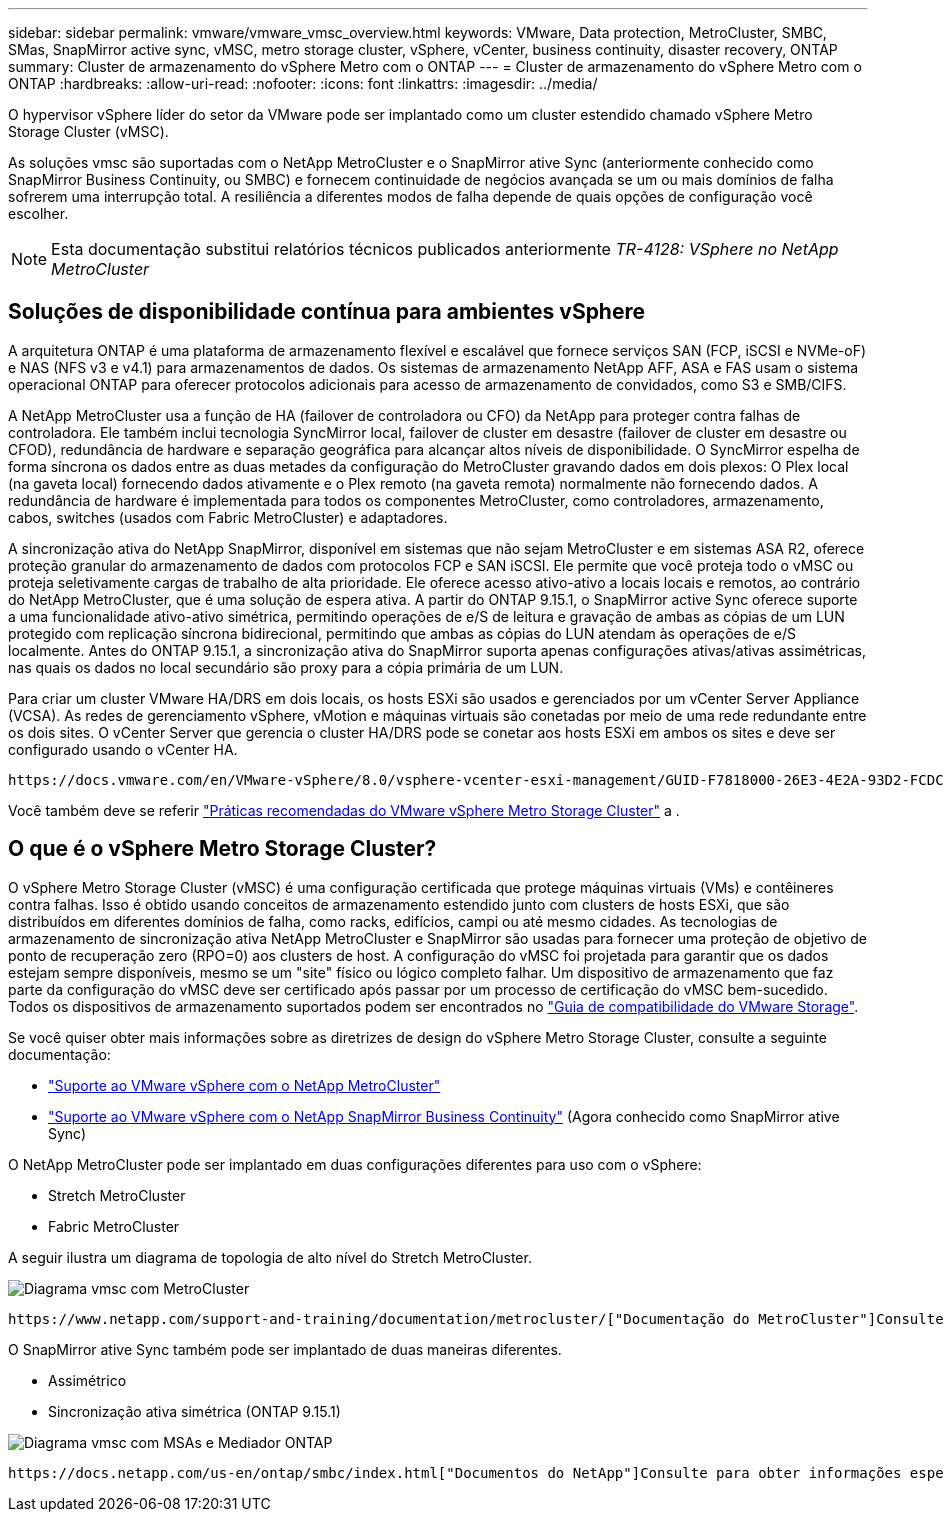 ---
sidebar: sidebar 
permalink: vmware/vmware_vmsc_overview.html 
keywords: VMware, Data protection, MetroCluster, SMBC, SMas, SnapMirror active sync, vMSC, metro storage cluster, vSphere, vCenter, business continuity, disaster recovery, ONTAP 
summary: Cluster de armazenamento do vSphere Metro com o ONTAP 
---
= Cluster de armazenamento do vSphere Metro com o ONTAP
:hardbreaks:
:allow-uri-read: 
:nofooter: 
:icons: font
:linkattrs: 
:imagesdir: ../media/


[role="lead"]
O hypervisor vSphere líder do setor da VMware pode ser implantado como um cluster estendido chamado vSphere Metro Storage Cluster (vMSC).

As soluções vmsc são suportadas com o NetApp MetroCluster e o SnapMirror ative Sync (anteriormente conhecido como SnapMirror Business Continuity, ou SMBC) e fornecem continuidade de negócios avançada se um ou mais domínios de falha sofrerem uma interrupção total. A resiliência a diferentes modos de falha depende de quais opções de configuração você escolher.


NOTE: Esta documentação substitui relatórios técnicos publicados anteriormente _TR-4128: VSphere no NetApp MetroCluster_



== Soluções de disponibilidade contínua para ambientes vSphere

A arquitetura ONTAP é uma plataforma de armazenamento flexível e escalável que fornece serviços SAN (FCP, iSCSI e NVMe-oF) e NAS (NFS v3 e v4.1) para armazenamentos de dados. Os sistemas de armazenamento NetApp AFF, ASA e FAS usam o sistema operacional ONTAP para oferecer protocolos adicionais para acesso de armazenamento de convidados, como S3 e SMB/CIFS.

A NetApp MetroCluster usa a função de HA (failover de controladora ou CFO) da NetApp para proteger contra falhas de controladora. Ele também inclui tecnologia SyncMirror local, failover de cluster em desastre (failover de cluster em desastre ou CFOD), redundância de hardware e separação geográfica para alcançar altos níveis de disponibilidade. O SyncMirror espelha de forma síncrona os dados entre as duas metades da configuração do MetroCluster gravando dados em dois plexos: O Plex local (na gaveta local) fornecendo dados ativamente e o Plex remoto (na gaveta remota) normalmente não fornecendo dados. A redundância de hardware é implementada para todos os componentes MetroCluster, como controladores, armazenamento, cabos, switches (usados com Fabric MetroCluster) e adaptadores.

A sincronização ativa do NetApp SnapMirror, disponível em sistemas que não sejam MetroCluster e em sistemas ASA R2, oferece proteção granular do armazenamento de dados com protocolos FCP e SAN iSCSI. Ele permite que você proteja todo o vMSC ou proteja seletivamente cargas de trabalho de alta prioridade. Ele oferece acesso ativo-ativo a locais locais e remotos, ao contrário do NetApp MetroCluster, que é uma solução de espera ativa. A partir do ONTAP 9.15.1, o SnapMirror active Sync oferece suporte a uma funcionalidade ativo-ativo simétrica, permitindo operações de e/S de leitura e gravação de ambas as cópias de um LUN protegido com replicação síncrona bidirecional, permitindo que ambas as cópias do LUN atendam às operações de e/S localmente. Antes do ONTAP 9.15.1, a sincronização ativa do SnapMirror suporta apenas configurações ativas/ativas assimétricas, nas quais os dados no local secundário são proxy para a cópia primária de um LUN.

Para criar um cluster VMware HA/DRS em dois locais, os hosts ESXi são usados e gerenciados por um vCenter Server Appliance (VCSA). As redes de gerenciamento vSphere, vMotion e máquinas virtuais são conetadas por meio de uma rede redundante entre os dois sites. O vCenter Server que gerencia o cluster HA/DRS pode se conetar aos hosts ESXi em ambos os sites e deve ser configurado usando o vCenter HA.

 https://docs.vmware.com/en/VMware-vSphere/8.0/vsphere-vcenter-esxi-management/GUID-F7818000-26E3-4E2A-93D2-FCDCE7114508.html["Como criar e configurar clusters no vSphere Client"]Consulte para configurar o vCenter HA.

Você também deve se referir https://www.vmware.com/docs/vmw-vmware-vsphere-metro-storage-cluster-recommended-practices["Práticas recomendadas do VMware vSphere Metro Storage Cluster"] a .



== O que é o vSphere Metro Storage Cluster?

O vSphere Metro Storage Cluster (vMSC) é uma configuração certificada que protege máquinas virtuais (VMs) e contêineres contra falhas. Isso é obtido usando conceitos de armazenamento estendido junto com clusters de hosts ESXi, que são distribuídos em diferentes domínios de falha, como racks, edifícios, campi ou até mesmo cidades. As tecnologias de armazenamento de sincronização ativa NetApp MetroCluster e SnapMirror são usadas para fornecer uma proteção de objetivo de ponto de recuperação zero (RPO=0) aos clusters de host. A configuração do vMSC foi projetada para garantir que os dados estejam sempre disponíveis, mesmo se um "site" físico ou lógico completo falhar. Um dispositivo de armazenamento que faz parte da configuração do vMSC deve ser certificado após passar por um processo de certificação do vMSC bem-sucedido. Todos os dispositivos de armazenamento suportados podem ser encontrados no https://compatibilityguide.broadcom.com/["Guia de compatibilidade do VMware Storage"].

Se você quiser obter mais informações sobre as diretrizes de design do vSphere Metro Storage Cluster, consulte a seguinte documentação:

* https://kb.vmware.com/s/article/2031038["Suporte ao VMware vSphere com o NetApp MetroCluster"]
* https://kb.vmware.com/s/article/83370["Suporte ao VMware vSphere com o NetApp SnapMirror Business Continuity"] (Agora conhecido como SnapMirror ative Sync)


O NetApp MetroCluster pode ser implantado em duas configurações diferentes para uso com o vSphere:

* Stretch MetroCluster
* Fabric MetroCluster


A seguir ilustra um diagrama de topologia de alto nível do Stretch MetroCluster.

image::../media/vmsc_mcc_overview.png[Diagrama vmsc com MetroCluster]

 https://www.netapp.com/support-and-training/documentation/metrocluster/["Documentação do MetroCluster"]Consulte para obter informações específicas sobre design e implantação do MetroCluster.

O SnapMirror ative Sync também pode ser implantado de duas maneiras diferentes.

* Assimétrico
* Sincronização ativa simétrica (ONTAP 9.15.1)


image::../media/vmsc_smas_mediator.png[Diagrama vmsc com MSAs e Mediador ONTAP]

 https://docs.netapp.com/us-en/ontap/smbc/index.html["Documentos do NetApp"]Consulte para obter informações específicas sobre design e implementação para sincronização ativa do SnapMirror.
